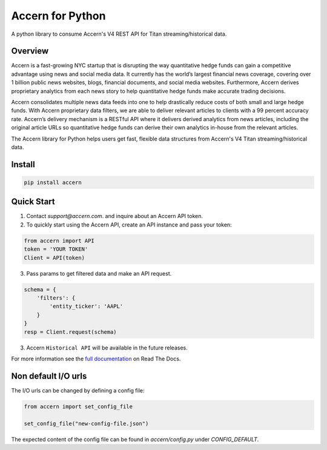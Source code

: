 Accern for Python
=================

.. image:: https://raw.githubusercontent.com/Accern/accern-python/master/docs/_static/accern.png
  :target: _static/accern.png

|pypi| |circleci| |sphinx|

.. snip

A python library to consume Accern's V4 REST API for Titan streaming/historical data.

Overview
--------

Accern is a fast-growing NYC startup that is disrupting the way quantitative
hedge funds can gain a competitive advantage using news and social media data.
It currently has the world’s largest financial news coverage, covering over
1 billion public news websites, blogs, financial documents, and social media
websites. Furthermore, Accern derives proprietary analytics from each news
story to help quantitative hedge funds make accurate trading decisions.

Accern consolidates multiple news data feeds into one to help drastically reduce
costs of both small and large hedge funds. With Accern proprietary data filters, we
are able to deliver relevant articles to clients with a 99 percent accuracy rate.
Accern’s delivery mechanism is a RESTful API where it delivers derived analytics
from news articles, including the original article URLs so quantitative hedge
funds can derive their own analytics in-house from the relevant articles.

The Accern library for Python helps users get fast, flexible data structures from
Accern's V4 Titan streaming/historical data.

.. snap

Install
------------

.. code-block:: console

    pip install accern

Quick Start
---------------

1. Contact `support@accern.com`. and inquire about an Accern API token.

2. To quickly start using the Accern API, create an API instance and pass your token:

.. code-block:: python

    from accern import API
    token = 'YOUR TOKEN'
    Client = API(token)

3. Pass params to get filtered data and make an API request.

.. code-block:: python

    schema = {
        'filters': {
            'entity_ticker': 'AAPL'
        }
    }
    resp = Client.request(schema)

3. Accern ``Historical API`` will be available in the future releases.

For more information see the `full documentation
<https://accern-python.readthedocs.io>`_ on Read The Docs.

Non default I/O urls
---------------------

The I/O urls can be changed by defining a config file:

.. code-block:: python

    from accern import set_config_file

    set_config_file("new-config-file.json")

The expected content of the config file can be found in `accern/config.py`
under `CONFIG_DEFAULT`.


.. |circleci| image:: https://circleci.com/gh/Accern/accern-python.svg?style=shield&circle-token=4a51eaa89bd79c92bb9df0e48642146ad7091afc
   :target: https://circleci.com/gh/Accern/accern-python

.. |sphinx| image:: https://readthedocs.org/projects/accern-python/badge/?version=latest
   :target: http://accern-python.readthedocs.io/en/latest/?badge=latest

.. |pypi| image:: https://badge.fury.io/py/Accern.svg
   :target: https://badge.fury.io/py/Accern
